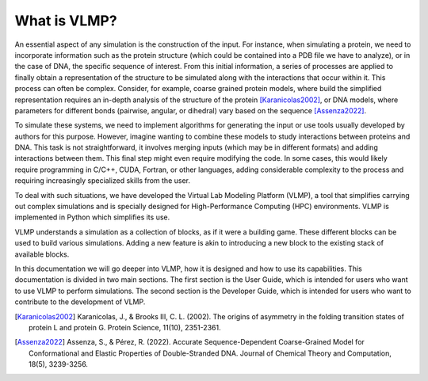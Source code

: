 What is VLMP?
=============

An essential aspect of any simulation is the construction of the input. 
For instance, when simulating a protein, we need to incorporate information such as the protein structure 
(which could be contained into a PDB file we have to analyze), or in the case of DNA, the specific sequence of interest. 
From this initial information, a series of processes are applied to finally obtain a representation 
of the structure to be simulated along with the interactions that occur within it. 
This process can often be complex. Consider, for example, coarse grained protein models, 
where build the simplified representation requires an in-depth analysis of the structure of the protein [Karanicolas2002]_, 
or DNA models, where parameters for different bonds (pairwise, angular, or dihedral) 
vary based on the sequence [Assenza2022]_.

To simulate these systems, we need to implement algorithms for generating the input or use tools usually developed 
by authors for this purpose. However, imagine wanting to combine these models to study interactions between proteins and DNA. 
This task is not straightforward, it involves merging inputs (which may be in different formats) and adding interactions between them. 
This final step might even require modifying the code. In some cases, this would likely require programming in C/C++, CUDA, Fortran, or other languages, 
adding considerable complexity to the process and requiring increasingly specialized skills from the user.

To deal with such situations, we have developed the Virtual Lab Modeling Platform (VLMP), 
a tool that simplifies carrying out complex simulations and is specially designed for High-Performance Computing (HPC) environments. 
VLMP is implemented in Python which simplifies its use. 

VLMP understands a simulation as a collection of blocks, as if it were a building game. 
These different blocks can be used to build various simulations. 
Adding a new feature is akin to introducing a new block to the existing stack of available blocks.

In this documentation we will go deeper into VLMP, how it is designed and how to use its capabilities. This documentation is divided
in two main sections. The first section is the User Guide, which is intended for users who want to use VLMP to perform simulations.
The second section is the Developer Guide, which is intended for users who want to contribute to the development of VLMP.

.. [Karanicolas2002] Karanicolas, J., & Brooks III, C. L. (2002). The origins of asymmetry in the folding transition states of protein L and protein G. Protein Science, 11(10), 2351-2361.

.. [Assenza2022] Assenza, S., & Pérez, R. (2022). Accurate Sequence-Dependent Coarse-Grained Model for Conformational and Elastic Properties of Double-Stranded DNA. Journal of Chemical Theory and Computation, 18(5), 3239-3256.
